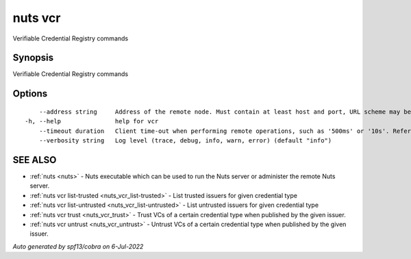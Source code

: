 .. _nuts_vcr:

nuts vcr
--------

Verifiable Credential Registry commands

Synopsis
~~~~~~~~


Verifiable Credential Registry commands

Options
~~~~~~~

::

      --address string     Address of the remote node. Must contain at least host and port, URL scheme may be omitted. In that case it 'http://' is prepended. (default "localhost:1323")
  -h, --help               help for vcr
      --timeout duration   Client time-out when performing remote operations, such as '500ms' or '10s'. Refer to Golang's 'time.Duration' syntax for a more elaborate description of the syntax. (default 10s)
      --verbosity string   Log level (trace, debug, info, warn, error) (default "info")

SEE ALSO
~~~~~~~~

* :ref:`nuts <nuts>` 	 - Nuts executable which can be used to run the Nuts server or administer the remote Nuts server.
* :ref:`nuts vcr list-trusted <nuts_vcr_list-trusted>` 	 - List trusted issuers for given credential type
* :ref:`nuts vcr list-untrusted <nuts_vcr_list-untrusted>` 	 - List untrusted issuers for given credential type
* :ref:`nuts vcr trust <nuts_vcr_trust>` 	 - Trust VCs of a certain credential type when published by the given issuer.
* :ref:`nuts vcr untrust <nuts_vcr_untrust>` 	 - Untrust VCs of a certain credential type when published by the given issuer.

*Auto generated by spf13/cobra on 6-Jul-2022*

